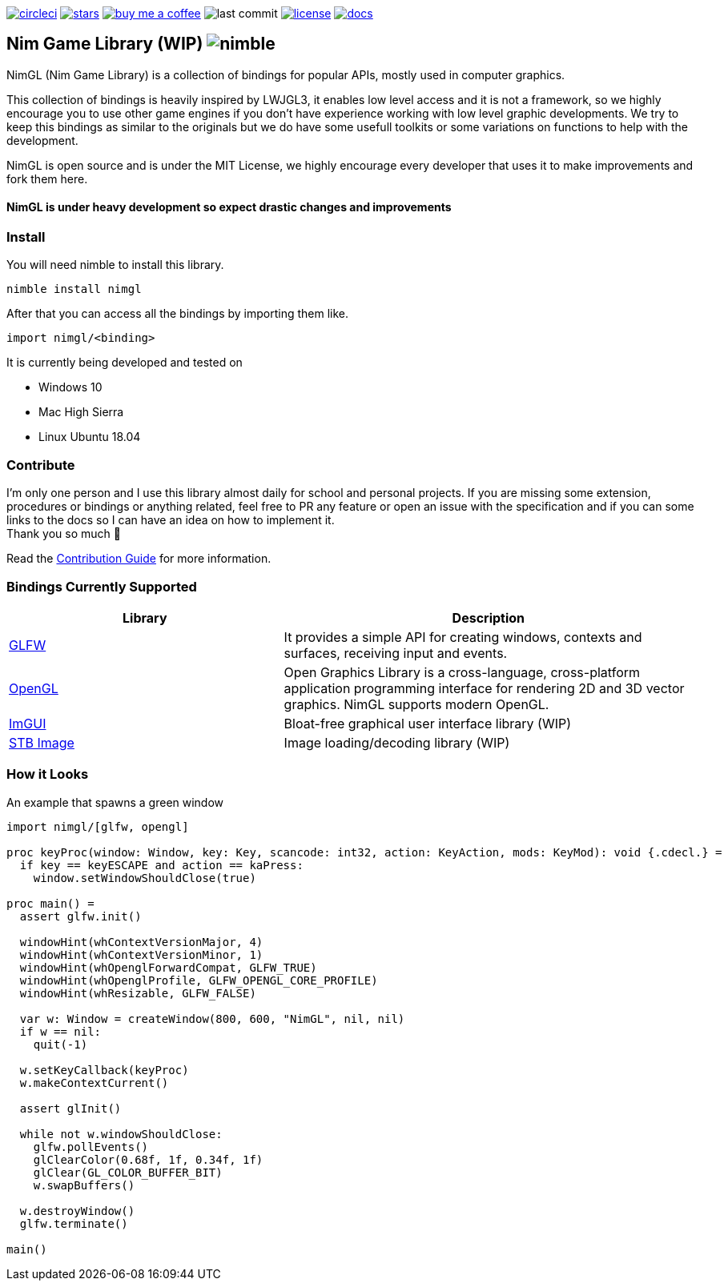 link:https://circleci.com/gh/lmariscal/nimgl[image:https://circleci.com/gh/lmariscal/nimgl.svg?style=svg[alt="circleci"]]
link:https://github.com/lmariscal/nimgl[image:https://img.shields.io/github/stars/lmariscal/nimgl.svg?style=social&logo=github&label=Stars[alt="stars"]]
link:https://buymeacoff.ee/lmariscal[image:https://img.shields.io/badge/buy%20coffee-donate-orange.svg?style=flat-square[alt="buy me a coffee"]]
image:https://img.shields.io/github/last-commit/lmariscal/nimgl.svg?style=flat-square[alt="last commit"]
link:LICENSE[image:https://img.shields.io/github/license/mashape/apistatus.svg?style=flat-square[alt="license"]]
link:https://nimgl.org/[image:https://img.shields.io/badge/docs-passing-ff69b4.svg?style=flat-square[alt="docs"]]


== Nim Game Library (WIP) image:https://raw.githubusercontent.com/yglukhov/nimble-tag/master/nimble.png[alt="nimble"]

NimGL (Nim Game Library) is a collection of bindings for popular APIs, mostly used in computer graphics.

This collection of bindings is heavily inspired by LWJGL3, it enables low level access and it is not a framework, so we highly encourage you to use other game engines if you don't have experience working with low level graphic developments.
We try to keep this bindings as similar to the originals but we do have some usefull toolkits or some variations on functions to help with the development.

NimGL is open source and is under the MIT License, we highly encourage every developer that uses it to make improvements and fork them here.

==== NimGL is under heavy development so expect drastic changes and improvements

=== Install

You will need nimble to install this library.

[source,shell]
-----------------
nimble install nimgl
-----------------

After that you can access all the bindings by importing them like.

[source,nim]
-----------------
import nimgl/<binding>
-----------------

It is currently being developed and tested on

* Windows 10
* Mac High Sierra
* Linux Ubuntu 18.04

=== Contribute

I'm only one person and I use this library almost daily for school and personal
projects. If you are missing some extension, procedures or bindings or anything
related, feel free to PR any feature or open an issue with the specification and
if you can some links to the docs so I can have an idea on how to implement it. +
Thank you so much 🎉

Read the link:CONTRIBUTING.adoc[Contribution Guide] for more information.

=== Bindings Currently Supported

[%header,cols="2,3"]
|===
| Library | Description

| link:src/nimgl/glfw.nim[GLFW]
| It provides a simple API for creating windows, contexts and surfaces, receiving input and events.

| link:src/nimgl/opengl.nim[OpenGL]
| Open Graphics Library is a cross-language, cross-platform application programming interface for rendering 2D and 3D
  vector graphics. NimGL supports modern OpenGL.

| link:src/nimgl/imgui.nim[ImGUI]
| Bloat-free graphical user interface library (WIP)

| link:src/nimgl/stb_image.nim[STB Image]
| Image loading/decoding library (WIP)
|===

=== How it Looks

An example that spawns a green window

[source,nim]
-----------------
import nimgl/[glfw, opengl]

proc keyProc(window: Window, key: Key, scancode: int32, action: KeyAction, mods: KeyMod): void {.cdecl.} =
  if key == keyESCAPE and action == kaPress:
    window.setWindowShouldClose(true)

proc main() =
  assert glfw.init()

  windowHint(whContextVersionMajor, 4)
  windowHint(whContextVersionMinor, 1)
  windowHint(whOpenglForwardCompat, GLFW_TRUE)
  windowHint(whOpenglProfile, GLFW_OPENGL_CORE_PROFILE)
  windowHint(whResizable, GLFW_FALSE)

  var w: Window = createWindow(800, 600, "NimGL", nil, nil)
  if w == nil:
    quit(-1)

  w.setKeyCallback(keyProc)
  w.makeContextCurrent()

  assert glInit()

  while not w.windowShouldClose:
    glfw.pollEvents()
    glClearColor(0.68f, 1f, 0.34f, 1f)
    glClear(GL_COLOR_BUFFER_BIT)
    w.swapBuffers()

  w.destroyWindow()
  glfw.terminate()

main()
-----------------

